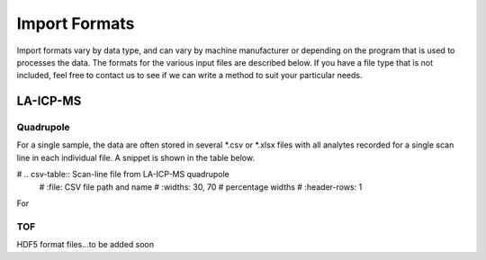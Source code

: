 .. _`import formats`
Import Formats
**************

Import formats vary by data type, and can vary by machine manufacturer or depending on the program that is used to processes the data.  The formats for the various input files are described below.  If you have a file type that is not included, feel free to contact us to see if we can write a method to suit your particular needs.

LA-ICP-MS
=========

Quadrupole
----------

For a single sample, the data are often stored in several \*.csv or \*.xlsx files with all analytes recorded for a single scan line in each individual file.  A snippet is shown in the table below.

# .. csv-table:: Scan-line file from LA-ICP-MS quadrupole
    #     :file: CSV file path and name
    #     :widths: 30, 70       # percentage widths
    #     :header-rows: 1

For 

TOF
---

HDF5 format files...to be added soon